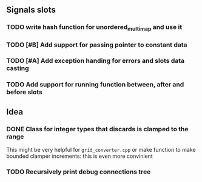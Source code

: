 ** Signals slots
*** TODO write hash function for unordered_multimap and use it
*** TODO [#B] Add support for passing pointer to constant data
*** TODO [#A] Add exception handing for errors and slots data casting
*** TODO Add support for running function between, after and before slots


** Idea

*** DONE Class for integer types that discards is clamped to the range
    CLOSED: [2019-05-31 Fri 18:04]
    This might be very helpful for ~grid_converter.cpp~ or make
    function to make bounded clamper increments: this is even more
    convinient
*** TODO Recursively print debug connections tree
